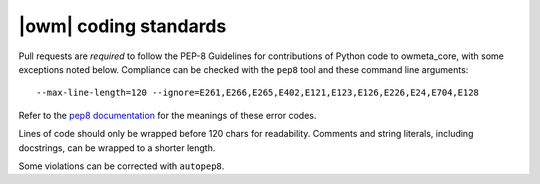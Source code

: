 .. _coding_standards:

|owm| coding standards
======================

Pull requests are *required* to follow the PEP-8 Guidelines for contributions of
Python code to owmeta_core, with some exceptions noted below. Compliance can be
checked with the ``pep8`` tool and these command line arguments::

    --max-line-length=120 --ignore=E261,E266,E265,E402,E121,E123,E126,E226,E24,E704,E128

Refer to the `pep8 documentation <http://pep8.readthedocs.io/en/release-1.7.x/intro.html#error-codes>`_
for the meanings of these error codes.

Lines of code should only be wrapped before 120 chars for readability. Comments
and string literals, including docstrings, can be wrapped to a shorter length.

Some violations can be corrected with ``autopep8``.
